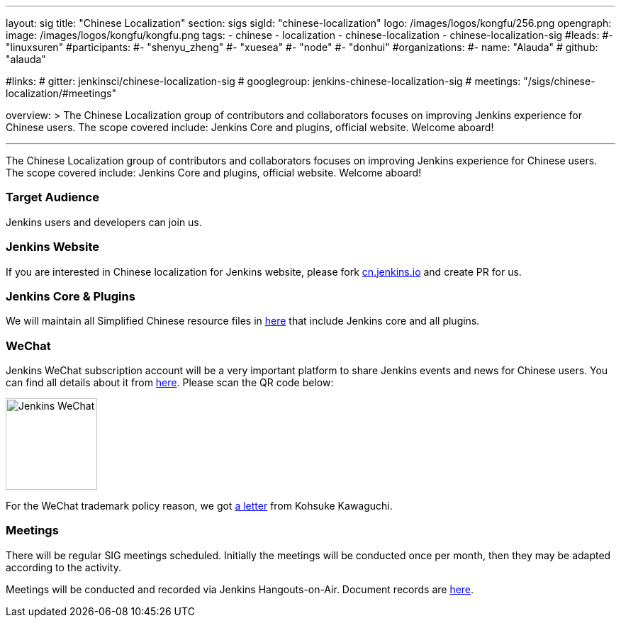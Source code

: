 ---
layout: sig
title: "Chinese Localization"
section: sigs
sigId: "chinese-localization"
logo: /images/logos/kongfu/256.png
opengraph:
  image: /images/logos/kongfu/kongfu.png
tags:
- chinese
- localization
- chinese-localization
- chinese-localization-sig
#leads:
#- "linuxsuren"
#participants:
#- "shenyu_zheng"
#- "xuesea"
#- "node"
#- "donhui"
#organizations:
#- name: "Alauda"
#  github: "alauda"

#links:
#  gitter: jenkinsci/chinese-localization-sig
#  googlegroup: jenkins-chinese-localization-sig
#  meetings: "/sigs/chinese-localization/#meetings"

overview: >
  The Chinese Localization group of contributors and collaborators focuses on
  improving Jenkins experience for Chinese users. The scope covered include:
  Jenkins Core and plugins, official website. Welcome aboard!

---

The Chinese Localization group of contributors and collaborators focuses on
  improving Jenkins experience for Chinese users. The scope covered include:
  Jenkins Core and plugins, official website. Welcome aboard!

=== Target Audience

Jenkins users and developers can join us.

=== Jenkins Website

If you are interested in Chinese localization for Jenkins website, please fork link:https://github.com/jenkins-infra/cn.jenkins.io[cn.jenkins.io] and create PR for us.

=== Jenkins Core & Plugins

We will maintain all Simplified Chinese resource files in link:https://github.com/jenkinsci/localization-zh-cn-plugin[here] that include Jenkins core and all plugins.

=== WeChat

Jenkins WeChat subscription account will be a very important platform to share Jenkins events and news for Chinese users. You can find all details about it from link:https://github.com/jenkins-infra/jenkins.wechat[here]. Please scan the QR code below:

image::/images/jenkins-wechat.png[Jenkins WeChat,129,float="center"]

For the WeChat trademark policy reason, we got link:/wechat.pdf[a letter] from Kohsuke Kawaguchi.

=== Meetings

There will be regular SIG meetings scheduled.
Initially the meetings will be conducted once per month,
then they may be adapted according to the activity.

Meetings will be conducted and recorded via Jenkins Hangouts-on-Air. 
Document records are link:https://docs.google.com/document/d/1v1eFP5E5BOnzxO0JDloTmFdYi0pFYxVjydGJA4D_Nvk/edit#[here].

